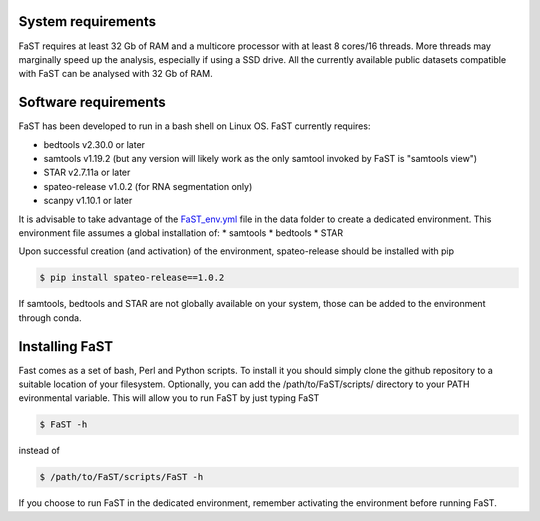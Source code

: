 =======================================
System requirements
=======================================

FaST requires at least 32 Gb of RAM and a multicore processor with at least 8 cores/16 threads.
More threads may marginally speed up the analysis, especially if using a SSD drive.
All the currently available public datasets compatible with FaST can be analysed with 32 Gb of RAM.

=======================================
Software requirements
=======================================

FaST has been developed to run in a bash shell on Linux OS.
FaST currently requires:

* bedtools v2.30.0 or later
* samtools v1.19.2 (but any version will likely work as the only samtool invoked by FaST is "samtools view")
* STAR v2.7.11a or later 
* spateo-release v1.0.2 (for RNA segmentation only)
* scanpy v1.10.1 or later 

It is advisable to take advantage of the `FaST_env.yml <https://github.com/flcvlr/FaST/blob/main/data/FaST_env.yml>`_ 
file in the data folder to create a dedicated environment. This environment file assumes a global installation of:
* samtools
* bedtools
* STAR

Upon successful creation (and activation) of the environment, spateo-release should be installed with pip

.. code-block:: bash
    
    $ pip install spateo-release==1.0.2

If samtools, bedtools and STAR are not globally available on your system, those can be added to the environment 
through conda.

=======================================
Installing FaST
=======================================

Fast comes as a set of bash, Perl and Python scripts. To install it you should simply clone the github repository
to a suitable location of your filesystem. Optionally, you can add the /path/to/FaST/scripts/ directory 
to your PATH evironmental variable. This will allow you to run FaST by just typing FaST

.. code-block:: bash
  
    $ FaST -h

instead of 

.. code-block:: bash
  
    $ /path/to/FaST/scripts/FaST -h


If you choose to run FaST in the dedicated environment, remember activating the environment before running FaST.

